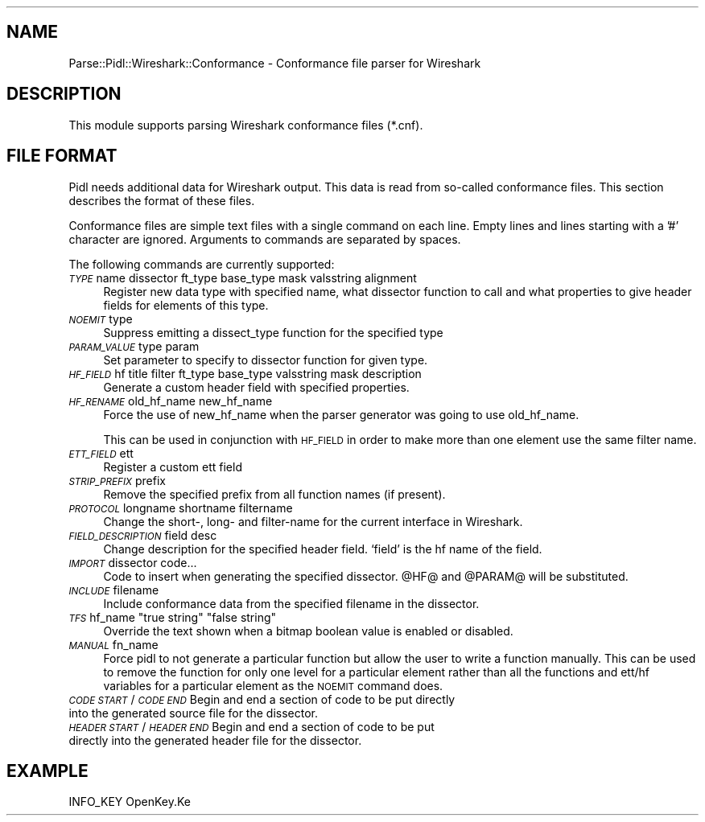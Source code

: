 .\" Automatically generated by Pod::Man 2.28 (Pod::Simple 3.28)
.\"
.\" Standard preamble:
.\" ========================================================================
.de Sp \" Vertical space (when we can't use .PP)
.if t .sp .5v
.if n .sp
..
.de Vb \" Begin verbatim text
.ft CW
.nf
.ne \\$1
..
.de Ve \" End verbatim text
.ft R
.fi
..
.\" Set up some character translations and predefined strings.  \*(-- will
.\" give an unbreakable dash, \*(PI will give pi, \*(L" will give a left
.\" double quote, and \*(R" will give a right double quote.  \*(C+ will
.\" give a nicer C++.  Capital omega is used to do unbreakable dashes and
.\" therefore won't be available.  \*(C` and \*(C' expand to `' in nroff,
.\" nothing in troff, for use with C<>.
.tr \(*W-
.ds C+ C\v'-.1v'\h'-1p'\s-2+\h'-1p'+\s0\v'.1v'\h'-1p'
.ie n \{\
.    ds -- \(*W-
.    ds PI pi
.    if (\n(.H=4u)&(1m=24u) .ds -- \(*W\h'-12u'\(*W\h'-12u'-\" diablo 10 pitch
.    if (\n(.H=4u)&(1m=20u) .ds -- \(*W\h'-12u'\(*W\h'-8u'-\"  diablo 12 pitch
.    ds L" ""
.    ds R" ""
.    ds C` ""
.    ds C' ""
'br\}
.el\{\
.    ds -- \|\(em\|
.    ds PI \(*p
.    ds L" ``
.    ds R" ''
.    ds C`
.    ds C'
'br\}
.\"
.\" Escape single quotes in literal strings from groff's Unicode transform.
.ie \n(.g .ds Aq \(aq
.el       .ds Aq '
.\"
.\" If the F register is turned on, we'll generate index entries on stderr for
.\" titles (.TH), headers (.SH), subsections (.SS), items (.Ip), and index
.\" entries marked with X<> in POD.  Of course, you'll have to process the
.\" output yourself in some meaningful fashion.
.\"
.\" Avoid warning from groff about undefined register 'F'.
.de IX
..
.nr rF 0
.if \n(.g .if rF .nr rF 1
.if (\n(rF:(\n(.g==0)) \{
.    if \nF \{
.        de IX
.        tm Index:\\$1\t\\n%\t"\\$2"
..
.        if !\nF==2 \{
.            nr % 0
.            nr F 2
.        \}
.    \}
.\}
.rr rF
.\"
.\" Accent mark definitions (@(#)ms.acc 1.5 88/02/08 SMI; from UCB 4.2).
.\" Fear.  Run.  Save yourself.  No user-serviceable parts.
.    \" fudge factors for nroff and troff
.if n \{\
.    ds #H 0
.    ds #V .8m
.    ds #F .3m
.    ds #[ \f1
.    ds #] \fP
.\}
.if t \{\
.    ds #H ((1u-(\\\\n(.fu%2u))*.13m)
.    ds #V .6m
.    ds #F 0
.    ds #[ \&
.    ds #] \&
.\}
.    \" simple accents for nroff and troff
.if n \{\
.    ds ' \&
.    ds ` \&
.    ds ^ \&
.    ds , \&
.    ds ~ ~
.    ds /
.\}
.if t \{\
.    ds ' \\k:\h'-(\\n(.wu*8/10-\*(#H)'\'\h"|\\n:u"
.    ds ` \\k:\h'-(\\n(.wu*8/10-\*(#H)'\`\h'|\\n:u'
.    ds ^ \\k:\h'-(\\n(.wu*10/11-\*(#H)'^\h'|\\n:u'
.    ds , \\k:\h'-(\\n(.wu*8/10)',\h'|\\n:u'
.    ds ~ \\k:\h'-(\\n(.wu-\*(#H-.1m)'~\h'|\\n:u'
.    ds / \\k:\h'-(\\n(.wu*8/10-\*(#H)'\z\(sl\h'|\\n:u'
.\}
.    \" troff and (daisy-wheel) nroff accents
.ds : \\k:\h'-(\\n(.wu*8/10-\*(#H+.1m+\*(#F)'\v'-\*(#V'\z.\h'.2m+\*(#F'.\h'|\\n:u'\v'\*(#V'
.ds 8 \h'\*(#H'\(*b\h'-\*(#H'
.ds o \\k:\h'-(\\n(.wu+\w'\(de'u-\*(#H)/2u'\v'-.3n'\*(#[\z\(de\v'.3n'\h'|\\n:u'\*(#]
.ds d- \h'\*(#H'\(pd\h'-\w'~'u'\v'-.25m'\f2\(hy\fP\v'.25m'\h'-\*(#H'
.ds D- D\\k:\h'-\w'D'u'\v'-.11m'\z\(hy\v'.11m'\h'|\\n:u'
.ds th \*(#[\v'.3m'\s+1I\s-1\v'-.3m'\h'-(\w'I'u*2/3)'\s-1o\s+1\*(#]
.ds Th \*(#[\s+2I\s-2\h'-\w'I'u*3/5'\v'-.3m'o\v'.3m'\*(#]
.ds ae a\h'-(\w'a'u*4/10)'e
.ds Ae A\h'-(\w'A'u*4/10)'E
.    \" corrections for vroff
.if v .ds ~ \\k:\h'-(\\n(.wu*9/10-\*(#H)'\s-2\u~\d\s+2\h'|\\n:u'
.if v .ds ^ \\k:\h'-(\\n(.wu*10/11-\*(#H)'\v'-.4m'^\v'.4m'\h'|\\n:u'
.    \" for low resolution devices (crt and lpr)
.if \n(.H>23 .if \n(.V>19 \
\{\
.    ds : e
.    ds 8 ss
.    ds o a
.    ds d- d\h'-1'\(ga
.    ds D- D\h'-1'\(hy
.    ds th \o'bp'
.    ds Th \o'LP'
.    ds ae ae
.    ds Ae AE
.\}
.rm #[ #] #H #V #F C
.\" ========================================================================
.\"
.IX Title "..::pidl::lib::Parse::Pidl::Wireshark::Conformance 3"
.TH ..::pidl::lib::Parse::Pidl::Wireshark::Conformance 3 "2018-01-14" "perl v5.20.2" "Samba Documentation"
.\" For nroff, turn off justification.  Always turn off hyphenation; it makes
.\" way too many mistakes in technical documents.
.if n .ad l
.nh
.SH "NAME"
Parse::Pidl::Wireshark::Conformance \- Conformance file parser for Wireshark
.SH "DESCRIPTION"
.IX Header "DESCRIPTION"
This module supports parsing Wireshark conformance files (*.cnf).
.SH "FILE FORMAT"
.IX Header "FILE FORMAT"
Pidl needs additional data for Wireshark output. This data is read from 
so-called conformance files. This section describes the format of these 
files.
.PP
Conformance files are simple text files with a single command on each line.
Empty lines and lines starting with a '#' character are ignored.
Arguments to commands are separated by spaces.
.PP
The following commands are currently supported:
.IP "\fI\s-1TYPE\s0\fR name dissector ft_type base_type mask valsstring alignment" 4
.IX Item "TYPE name dissector ft_type base_type mask valsstring alignment"
Register new data type with specified name, what dissector function to call 
and what properties to give header fields for elements of this type.
.IP "\fI\s-1NOEMIT\s0\fR type" 4
.IX Item "NOEMIT type"
Suppress emitting a dissect_type function for the specified type
.IP "\fI\s-1PARAM_VALUE\s0\fR type param" 4
.IX Item "PARAM_VALUE type param"
Set parameter to specify to dissector function for given type.
.IP "\fI\s-1HF_FIELD\s0\fR hf title filter ft_type base_type valsstring mask description" 4
.IX Item "HF_FIELD hf title filter ft_type base_type valsstring mask description"
Generate a custom header field with specified properties.
.IP "\fI\s-1HF_RENAME\s0\fR old_hf_name new_hf_name" 4
.IX Item "HF_RENAME old_hf_name new_hf_name"
Force the use of new_hf_name when the parser generator was going to 
use old_hf_name.
.Sp
This can be used in conjunction with \s-1HF_FIELD\s0 in order to make more than 
one element use the same filter name.
.IP "\fI\s-1ETT_FIELD\s0\fR ett" 4
.IX Item "ETT_FIELD ett"
Register a custom ett field
.IP "\fI\s-1STRIP_PREFIX\s0\fR prefix" 4
.IX Item "STRIP_PREFIX prefix"
Remove the specified prefix from all function names (if present).
.IP "\fI\s-1PROTOCOL\s0\fR longname shortname filtername" 4
.IX Item "PROTOCOL longname shortname filtername"
Change the short\-, long\- and filter-name for the current interface in
Wireshark.
.IP "\fI\s-1FIELD_DESCRIPTION\s0\fR field desc" 4
.IX Item "FIELD_DESCRIPTION field desc"
Change description for the specified header field. `field' is the hf name of the field.
.IP "\fI\s-1IMPORT\s0\fR dissector code..." 4
.IX Item "IMPORT dissector code..."
Code to insert when generating the specified dissector. \f(CW@HF\fR@ and 
\&\f(CW@PARAM\fR@ will be substituted.
.IP "\fI\s-1INCLUDE\s0\fR filename" 4
.IX Item "INCLUDE filename"
Include conformance data from the specified filename in the dissector.
.ie n .IP "\fI\s-1TFS\s0\fR hf_name ""true string"" ""false string""" 4
.el .IP "\fI\s-1TFS\s0\fR hf_name ``true string'' ``false string''" 4
.IX Item "TFS hf_name true string false string"
Override the text shown when a bitmap boolean value is enabled or disabled.
.IP "\fI\s-1MANUAL\s0\fR fn_name" 4
.IX Item "MANUAL fn_name"
Force pidl to not generate a particular function but allow the user 
to write a function manually. This can be used to remove the function 
for only one level for a particular element rather than all the functions and 
ett/hf variables for a particular element as the \s-1NOEMIT\s0 command does.
.IP "\fI\s-1CODE START\s0\fR/\fI\s-1CODE END\s0\fR Begin and end a section of code to be put directly into the generated source file for the dissector." 4
.IX Item "CODE START/CODE END Begin and end a section of code to be put directly into the generated source file for the dissector."
.PD 0
.IP "\fI\s-1HEADER START\s0\fR/\fI\s-1HEADER END\s0\fR Begin and end a section of code to be put directly into the generated header file for the dissector." 4
.IX Item "HEADER START/HEADER END Begin and end a section of code to be put directly into the generated header file for the dissector."
.PD
.SH "EXAMPLE"
.IX Header "EXAMPLE"
.Vb 1
\&        INFO_KEY OpenKey.Ke
.Ve
